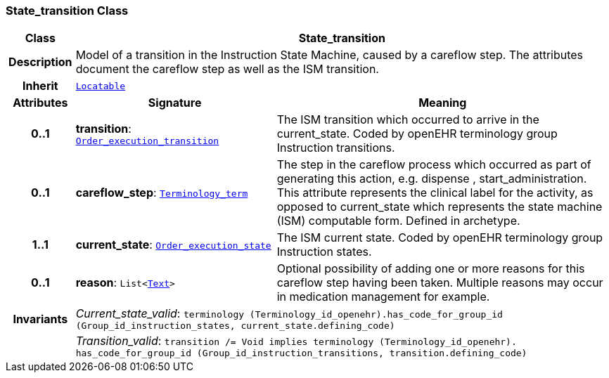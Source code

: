 === State_transition Class

[cols="^1,3,5"]
|===
h|*Class*
2+^h|*State_transition*

h|*Description*
2+a|Model of a transition in the Instruction State Machine, caused by a careflow step. The attributes document the careflow step as well as the ISM transition.

h|*Inherit*
2+|`link:/releases/BASE/{base_release}/base.html#_locatable_class[Locatable^]`

h|*Attributes*
^h|*Signature*
^h|*Meaning*

h|*0..1*
|*transition*: `<<_order_execution_transition_enumeration,Order_execution_transition>>`
a|The ISM transition which occurred to arrive in the current_state. Coded by openEHR terminology group  Instruction transitions.

h|*0..1*
|*careflow_step*: `link:/releases/BASE/{base_release}/base.html#_terminology_term_class[Terminology_term^]`
a|The step in the careflow process which occurred as part of generating this action, e.g.  dispense ,  start_administration. This attribute represents the clinical  label for the activity, as  opposed to current_state which represents  the state machine (ISM)  computable form. Defined in archetype.

h|*1..1*
|*current_state*: `<<_order_execution_state_enumeration,Order_execution_state>>`
a|The ISM current state. Coded by openEHR terminology group Instruction states.

h|*0..1*
|*reason*: `List<link:/releases/BASE/{base_release}/base.html#_text_class[Text^]>`
a|Optional possibility of adding one or more reasons for this careflow step having been taken. Multiple reasons may occur in medication management for example.

h|*Invariants*
2+a|__Current_state_valid__: `terminology (Terminology_id_openehr).has_code_for_group_id (Group_id_instruction_states, current_state.defining_code)`

h|
2+a|__Transition_valid__: `transition /= Void implies terminology (Terminology_id_openehr).
has_code_for_group_id (Group_id_instruction_transitions, transition.defining_code)`
|===
